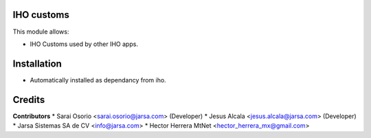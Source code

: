 IHO customs
===========

This module allows:

- IHO Customs used by other IHO apps.


Installation
============

- Automatically installed as dependancy from iho.


Credits
=======

**Contributors**
* Sarai Osorio <sarai.osorio@jarsa.com> (Developer)
* Jesus Alcala <jesus.alcala@jarsa.com> (Developer)
* Jarsa Sistemas SA de CV <info@jarsa.com>
* Hector Herrera MtNet <hector_herrera_mx@gmail.com>
